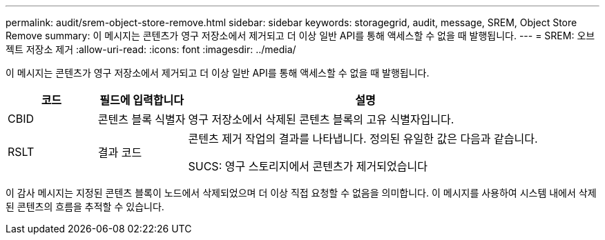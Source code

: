 ---
permalink: audit/srem-object-store-remove.html 
sidebar: sidebar 
keywords: storagegrid, audit, message, SREM, Object Store Remove 
summary: 이 메시지는 콘텐츠가 영구 저장소에서 제거되고 더 이상 일반 API를 통해 액세스할 수 없을 때 발행됩니다. 
---
= SREM: 오브젝트 저장소 제거
:allow-uri-read: 
:icons: font
:imagesdir: ../media/


[role="lead"]
이 메시지는 콘텐츠가 영구 저장소에서 제거되고 더 이상 일반 API를 통해 액세스할 수 없을 때 발행됩니다.

[cols="1a,1a,4a"]
|===
| 코드 | 필드에 입력합니다 | 설명 


 a| 
CBID
 a| 
콘텐츠 블록 식별자
 a| 
영구 저장소에서 삭제된 콘텐츠 블록의 고유 식별자입니다.



 a| 
RSLT
 a| 
결과 코드
 a| 
콘텐츠 제거 작업의 결과를 나타냅니다. 정의된 유일한 값은 다음과 같습니다.

SUCS: 영구 스토리지에서 콘텐츠가 제거되었습니다

|===
이 감사 메시지는 지정된 콘텐츠 블록이 노드에서 삭제되었으며 더 이상 직접 요청할 수 없음을 의미합니다. 이 메시지를 사용하여 시스템 내에서 삭제된 콘텐츠의 흐름을 추적할 수 있습니다.

